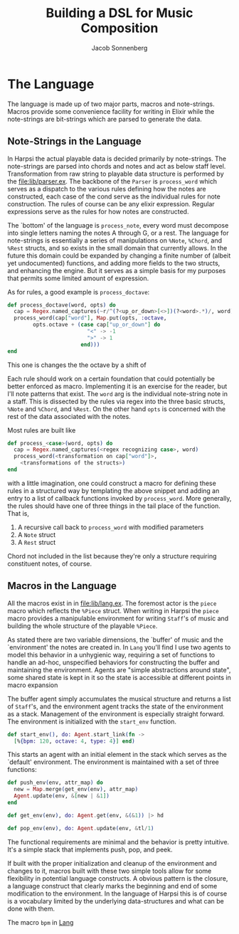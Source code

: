#+TITLE: Building a DSL for Music Composition
#+AUTHOR: Jacob Sonnenberg
* The Language
  The language is made up of two major parts, macros and
  note-strings. Macros provide some convenience facility for writing
  in Elixir while the note-strings are bit-strings which are parsed to
  generate the data.
** Note-Strings in the Language
   In Harpsi the actual playable data is decided primarily by
   note-strings. The note-strings are parsed into chords and notes and
   act as below staff level. Transformation from raw string to
   playable data structure is performed by the [[file:lib/parser.ex]]. The
   backbone of the ~Parser~ is ~process_word~ which serves as a
   dispatch to the various rules defining how the notes are
   constructed, each case of the cond serve as the individual rules
   for note construction. The rules of course can be any elixir
   expression. Regular expressions serve as the rules for how notes
   are constructed. 
   
   The `bottom' of the language is ~process_note~, every word must
   decompose into single letters naming the notes A through G, or a
   rest. The language for note-strings is essentially a series of
   manipulations on ~%Note~, ~%Chord~, and ~%Rest~ structs, and so exists in the
   small domain that currently allows. In the future this domain could
   be expanded by changing a finite number of (albeit yet
   undocumented) functions, and adding more fields to the two structs,
   and enhancing the engine. But it serves as a simple basis for my
   purposes that permits some limited amount of expression.
   
   As for rules, a good example is ~process_doctave~:
   #+BEGIN_SRC elixir
     def process_doctave(word, opts) do
       cap = Regex.named_captures(~r/^(?<up_or_down>[<>])(?<word>.*)/, word)
       process_word(cap["word"], Map.put(opts, :octave,
             opts.octave + (case cap["up_or_down"] do
                              "<" -> -1
                              ">" -> 1
                            end)))
     end
   #+END_SRC
   This one is changes the the octave by a shift of 
   
   Each rule should work on a certain foundation that could
   potentially be better enforced as macro. Implementing it is an
   exercise for the reader, but I'll note patterns that exist. The
   ~word~ arg is the individual note-string note in a staff. This is
   dissected by the rules via regex into the three basic structs,
   ~%Note~ and ~%Chord~, and ~%Rest~. On the other hand ~opts~ is
   concerned with the rest of the data associated with the notes.
   
   Most rules are built like
   #+BEGIN_SRC elixir
     def process_<case>(word, opts) do
       cap = Regex.named_captures(<regex recognizing case>, word)
       process_word(<transformation on cap["word"]>,
         <transformations of the structs>)
     end
   #+END_SRC
   with a little imagination, one could construct a macro for defining
   these rules in a structured way by templating the above snippet and
   adding an entry to a list of callback functions invoked by
   ~process_word~. More generally, the rules should have one of three
   things in the tail place of the function. That is,
   1. A recursive call back to ~process_word~ with modified parameters
   2. A ~Note~ struct
   3. A ~Rest~ struct
   Chord not included in the list because they're only a structure
   requiring constituent notes, of course.
** Macros in the Language
   All the macros exist in in file:lib/lang.ex. The foremost actor is
   the ~piece~ macro which reflects the ~%Piece~ struct. When writing
   in Harpsi the ~piece~ macro provides a manipulable environment for
   writing ~Staff~'s of music and building the whole structure of the
   playable ~%Piece~.
   
   As stated there are two variable dimensions, the `buffer' of music
   and the `environment' the notes are created in. In ~Lang~ you'll
   find I use two agents to model this behavior in a unhygienic way,
   requiring a set of functions to handle an ad-hoc, unspecified
   behaviors for constructing the buffer and maintaining the
   environment. Agents are "simple abstractions around state", some
   shared state is kept in it so the state is accessible at different
   points in macro expansion
   
   The buffer agent simply accumulates the musical structure and
   returns a list of ~Staff~'s, and the environment agent tracks the
   state of the environment as a stack. Management of the environment
   is especially straight forward. The environment is initialized with
   the ~start_env~ function.
   #+BEGIN_SRC elixir
     def start_env(), do: Agent.start_link(fn -> 
       [%{bpm: 120, octave: 4, type: 4}] end)
   #+END_SRC
   This starts an agent with an initial element in the stack which
   serves as the `default' environment. The environment is maintained
   with a set of three functions:
   #+BEGIN_SRC elixir
     def push_env(env, attr_map) do
       new = Map.merge(get_env(env), attr_map)
       Agent.update(env, &[new | &1])
     end

     def get_env(env), do: Agent.get(env, &(&1)) |> hd

     def pop_env(env), do: Agent.update(env, &tl/1)
   #+END_SRC
   The functional requirements are minimal and the behavior
   is pretty intuitive. It's a simple stack that implements push, pop,
   and peek.

   If built with the proper initialization and cleanup of the
   environment and changes to it, macros built with these two simple
   tools allow for some flexibility in potential language
   constructs. A obvious pattern is the closure, a language construct
   that clearly marks the beginning and end of some modification to
   the environment. In the language of Harpsi this is of course is a
   vocabulary limited by the underlying data-structures and what can
   be done with them.

   The macro ~bpm~ in [[file:lib/lang.ex][Lang]]
